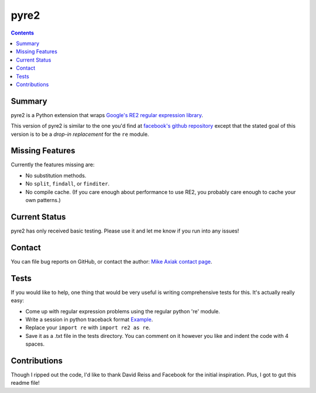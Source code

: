 =====
pyre2
=====

.. contents::

Summary
=======

pyre2 is a Python extension that wraps
`Google's RE2 regular expression library
<http://code.google.com/p/re2/>`_.

This version of pyre2 is similar to the one you'd
find at `facebook's github repository <http://github.com/facebook/pyre2/>`_
except that the stated goal of this version is to be a *drop-in replacement* for
the ``re`` module.

Missing Features
================

Currently the features missing are:

* No substitution methods.
* No ``split``, ``findall``, or ``finditer``.
* No compile cache.
  (If you care enough about performance to use RE2,
  you probably care enough to cache your own patterns.)


Current Status
==============

pyre2 has only received basic testing. Please use it
and let me know if you run into any issues!

Contact
=======

You can file bug reports on GitHub, or contact the author:
`Mike Axiak  contact page <http://mike.axiak.net/contact>`_.

Tests
=====

If you would like to help, one thing that would be very useful
is writing comprehensive tests for this. It's actually really easy:

* Come up with regular expression problems using the regular python 're' module.
* Write a session in python traceback format `Example <http://github.com/axiak/pyre2/blob/master/tests/search.txt>`_.
* Replace your ``import re`` with ``import re2 as re``.
* Save it as a .txt file in the tests directory. You can comment on it however you like and indent the code with 4 spaces.

Contributions
=============

Though I ripped out the code, I'd like to thank David Reiss
and Facebook for the initial inspiration. Plus, I got to
gut this readme file!